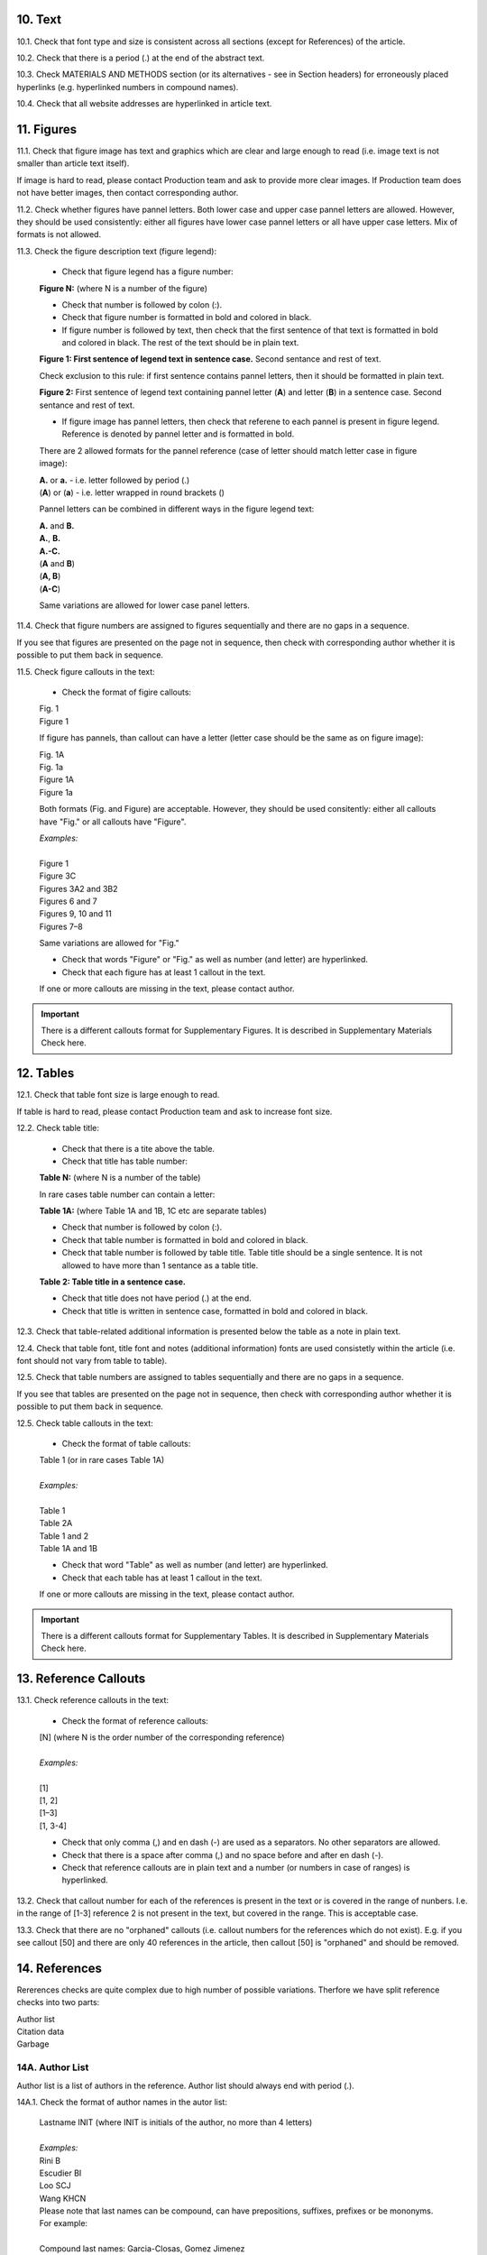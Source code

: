 10. Text
--------

10.1. Check that font type and size is consistent across all sections (except for References) of the article. 

10.2. Check that there is a period (.) at the end of the abstract text.

10.3. Check MATERIALS AND METHODS section (or its alternatives - see in Section headers) for erroneously placed hyperlinks (e.g. hyperlinked numbers in compound names).

10.4. Check that all website addresses are hyperlinked in article text.


11. Figures
------------

11.1. Check that figure image has text and graphics which are clear and large enough to read (i.e. image text is not smaller than article text itself).

If image is hard to read, please contact Production team and ask to provide more clear images. If Production team does not have better images, then contact corresponding author.

11.2. Check whether figures have pannel letters. Both lower case and upper case pannel letters are allowed. However, they should be used consistently: either all figures have lower case pannel letters or all have upper case letters. Mix of formats is not allowed.

11.3. Check the figure description text (figure legend):

	- Check that figure legend has a figure number:

	|	**Figure N:** (where N is a number of the figure)

	- Check that number is followed by colon (:).

	- Check that figure number is formatted in bold and colored in black.

	- If figure number is followed by text, then check that the first sentence of that text is formatted in bold and colored in black. The rest of the text should be in plain text.

	|	**Figure 1: First sentence of legend text in sentence case.** Second sentance and rest of text.

	Check exclusion to this rule: if first sentence contains pannel letters, then it should be formatted in plain text.

	|	**Figure 2:** First sentence of legend text containing pannel letter (**A**) and letter (**B**) in a sentence case. Second sentance and rest of text.

	- If figure image has pannel letters, then check that referene to each pannel is present in figure legend. Reference is denoted by pannel letter and is formatted in bold.

	There are 2 allowed formats for the pannel reference (case of letter should match letter case in figure image):

	|	**A.** or **a.** - i.e. letter followed by period (.)
	|	(**A**) or (**a**) - i.e. letter wrapped in round brackets ()

	Pannel letters can be combined in different ways in the figure legend text:

	| **A.** and **B.**
	| **A.**, **B.**
	| **A.-C.**
	| (**A** and **B**)
	| (**A, B**)
	| (**A-C**)

	Same variations are allowed for lower case panel letters.


11.4. Check that figure numbers are assigned to figures sequentially and there are no gaps in a sequence.

If you see that figures are presented on the page not in sequence, then check with corresponding author whether it is possible to put them back in sequence.

11.5. Check figure callouts in the text:

	- Check the format of figire callouts:

	| Fig. 1
	| Figure 1

	If figure has pannels, than callout can have a letter (letter case should be the same as on figure image):

	| Fig. 1A
	| Fig. 1a
	| Figure 1A
	| Figure 1a

	Both formats (Fig. and Figure) are acceptable. However, they should be used consitently: either all callouts have "Fig." or all callouts have "Figure".

	| `Examples:`
	|
	| Figure 1
	| Figure 3C
	| Figures 3A2 and 3B2
	| Figures 6 and 7
	| Figures 9, 10 and 11
	| Figures 7–8

	Same variations are allowed for "Fig."


	- Check that words "Figure" or "Fig." as well as number (and letter) are hyperlinked.

	- Check that each figure has at least 1 callout in the text.

	If one or more callouts are missing in the text, please contact author.


.. Important::

	There is a different callouts format for Supplementary Figures.
	It is described in Supplementary Materials Check here.


12. Tables
----------

12.1.  Check that table font size is large enough to read.

If table is hard to read, please contact Production team and ask to increase font size.

12.2. Check table title:

	- Check that there is a tite above the table.

	- Check that title has table number:

	| **Table N:** (where N is a number of the table)

	In rare cases table number can contain a letter:

	| **Table 1A:** (where Table 1A and 1B, 1C etc are separate tables)

	- Check that number is followed by colon (:).

	- Check that table number is formatted in bold and colored in black.

	- Check that table number is followed by table title. Table title should be a single sentence. It is not allowed to have more than 1 sentance as a table title.

	| **Table 2: Table title in a sentence case.**

	- Check that title does not have period (.) at the end.

	- Check that title is written in sentence case, formatted in bold and colored in black.

12.3. Check that table-related additional information is presented below the table as a note in plain text.

12.4. Check that table font, title font and notes (additional information) fonts are used consistetly within the article (i.e. font should not vary from table to table).

12.5. Check that table numbers are assigned to tables sequentially and there are no gaps in a sequence.

If you see that tables are presented on the page not in sequence, then check with corresponding author whether it is possible to put them back in sequence.

12.5. Check table callouts in the text:

	- Check the format of table callouts:

	| Table 1 (or in rare cases Table 1A)
	|
	| `Examples:`
	|
	| Table 1
	| Table 2A
	| Table 1 and 2
	| Table 1A and 1B

	- Check that word "Table" as well as number (and letter) are hyperlinked.

	- Check that each table has at least 1 callout in the text.

	If one or more callouts are missing in the text, please contact author.

.. Important::

	There is a different callouts format for Supplementary Tables.
	It is described in Supplementary Materials Check here.


13. Reference Callouts
----------------------

13.1. Check reference callouts in the text:

	- Check the format of reference callouts:

	| [N] (where N is the order number of the corresponding reference)
	|	
	| `Examples:`
	|
	| [1]
	| [1, 2]
	| [1–3]
	| [1, 3-4]

	- Check that only comma (,) and en dash (-) are used as a separators. No other separators are allowed. 

	- Check that there is a space after comma (,) and no space before and after en dash (-).

	- Check that reference callouts are in plain text and a number (or numbers in case of ranges) is hyperlinked.

13.2. Check that callout number for each of the references is present in the text or is covered in the range of nunbers. I.e. in the range of [1-3] reference 2 is not present in the text, but covered in the range. This is acceptable case.

13.3. Check that there are no "orphaned" callouts (i.e. callout numbers for the references which do not exist). E.g. if you see callout [50] and there are only 40 references in the article, then callout [50] is "orphaned" and should be removed.


14. References
--------------
Rererences checks are quite complex due to high number of possible variations. Therfore we have split reference checks into two parts:

| Author list
| Citation data
| Garbage

14A. Author List
=================

Author list is a list of authors in the reference. Author list should always end with period (.).

14A.1. Check the format of author names in the autor list:

	| Lastname INIT (where INIT is initials of the author, no more than 4 letters)
	|
	| `Examples:`
	| Rini B
	| Escudier BI
	| Loo SCJ
	| Wang KHCN

	| Please note that last names can be compound, can have prepositions, suffixes, prefixes or be mononyms. For example:
	|
	| Compound last names: Garcia-Closas, Gomez Jimenez
	| Last name related prepositions: Van den Brandt, van der Ent
	| Suffixes: Williams 3rd, Rowland Jr
	| Prefixes: McCann, O'Kelly
	| Mononym: Govindjee


	- Check that initials have no more than 4 letters and have **no** hyphens or spaces in-between.

	- Check that mononym (names which have no initials) is “true” mononym, rather being Lasname with missed initials. Check PubMed site, if in doubt.

14A.2. Check the format of author list:

	| no more than 13 authors, et al.
	|
	| no more than 13 authors, et al, Group Authorship 
	|	(comma as a separator between et al and Group Authorship)
	| no more than 13 authors, et al; Group Authorship 
	|	(semicolon as a separator between et al and Group Authorship)
	
	.. image:: /_static/html_author_number.png
		:alt: Number of authors

	.. image:: /_static/html_group_authorship1.png
		:alt: Group Authorship

	.. image:: /_static/html_group_authorship3.png
		:alt: Group Authorship


	| no more than 14 authors.
	|
	| no more than 14 authors, Group Authorship
	|	(comma as a separator between author list and Group Authorship) 
	| no more than 14 authors; Group Authorship 
	|	(semicolon as a separator between author list and Group Authorship)


	.. image:: /_static/html_author_etal_number.png
		:alt: Number of authors

	.. image:: /_static/html_group_authorship2.png
		:alt: Group Authorship


	.. image:: /_static/html_group_authorship4.png
		:alt: Group Authorship


	There can be "and" before Group Authorship (though it is optional). In both cases (with or without "and") there should be a separator (comma or semicolon) before "and".

	- Check that Group Authorship is positioned at the end of author list. Other positions are not allowed.

	- Check that there is a period (.) either after the last author name (if there are 14 authors), or after et al (if there are 13 authors + et al), or after Group Authorship (if present).




